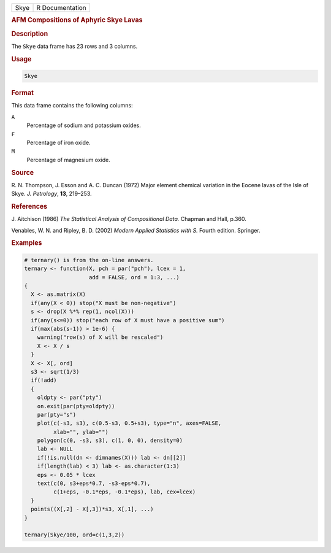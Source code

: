 .. container::

   ==== ===============
   Skye R Documentation
   ==== ===============

   .. rubric:: AFM Compositions of Aphyric Skye Lavas
      :name: Skye

   .. rubric:: Description
      :name: description

   The ``Skye`` data frame has 23 rows and 3 columns.

   .. rubric:: Usage
      :name: usage

   .. code:: R

      Skye

   .. rubric:: Format
      :name: format

   This data frame contains the following columns:

   ``A``
      Percentage of sodium and potassium oxides.

   ``F``
      Percentage of iron oxide.

   ``M``
      Percentage of magnesium oxide.

   .. rubric:: Source
      :name: source

   R. N. Thompson, J. Esson and A. C. Duncan (1972) Major element
   chemical variation in the Eocene lavas of the Isle of Skye. *J.
   Petrology*, **13**, 219–253.

   .. rubric:: References
      :name: references

   J. Aitchison (1986) *The Statistical Analysis of Compositional Data.*
   Chapman and Hall, p.360.

   Venables, W. N. and Ripley, B. D. (2002) *Modern Applied Statistics
   with S.* Fourth edition. Springer.

   .. rubric:: Examples
      :name: examples

   .. code:: R

      # ternary() is from the on-line answers.
      ternary <- function(X, pch = par("pch"), lcex = 1,
                          add = FALSE, ord = 1:3, ...)
      {
        X <- as.matrix(X)
        if(any(X < 0)) stop("X must be non-negative")
        s <- drop(X %*% rep(1, ncol(X)))
        if(any(s<=0)) stop("each row of X must have a positive sum")
        if(max(abs(s-1)) > 1e-6) {
          warning("row(s) of X will be rescaled")
          X <- X / s
        }
        X <- X[, ord]
        s3 <- sqrt(1/3)
        if(!add)
        {
          oldpty <- par("pty")
          on.exit(par(pty=oldpty))
          par(pty="s")
          plot(c(-s3, s3), c(0.5-s3, 0.5+s3), type="n", axes=FALSE,
               xlab="", ylab="")
          polygon(c(0, -s3, s3), c(1, 0, 0), density=0)
          lab <- NULL
          if(!is.null(dn <- dimnames(X))) lab <- dn[[2]]
          if(length(lab) < 3) lab <- as.character(1:3)
          eps <- 0.05 * lcex
          text(c(0, s3+eps*0.7, -s3-eps*0.7),
               c(1+eps, -0.1*eps, -0.1*eps), lab, cex=lcex)
        }
        points((X[,2] - X[,3])*s3, X[,1], ...)
      }

      ternary(Skye/100, ord=c(1,3,2))
